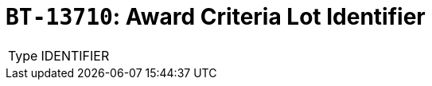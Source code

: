 = `BT-13710`: Award Criteria Lot Identifier
:navtitle: Business Terms

[horizontal]
Type:: IDENTIFIER
